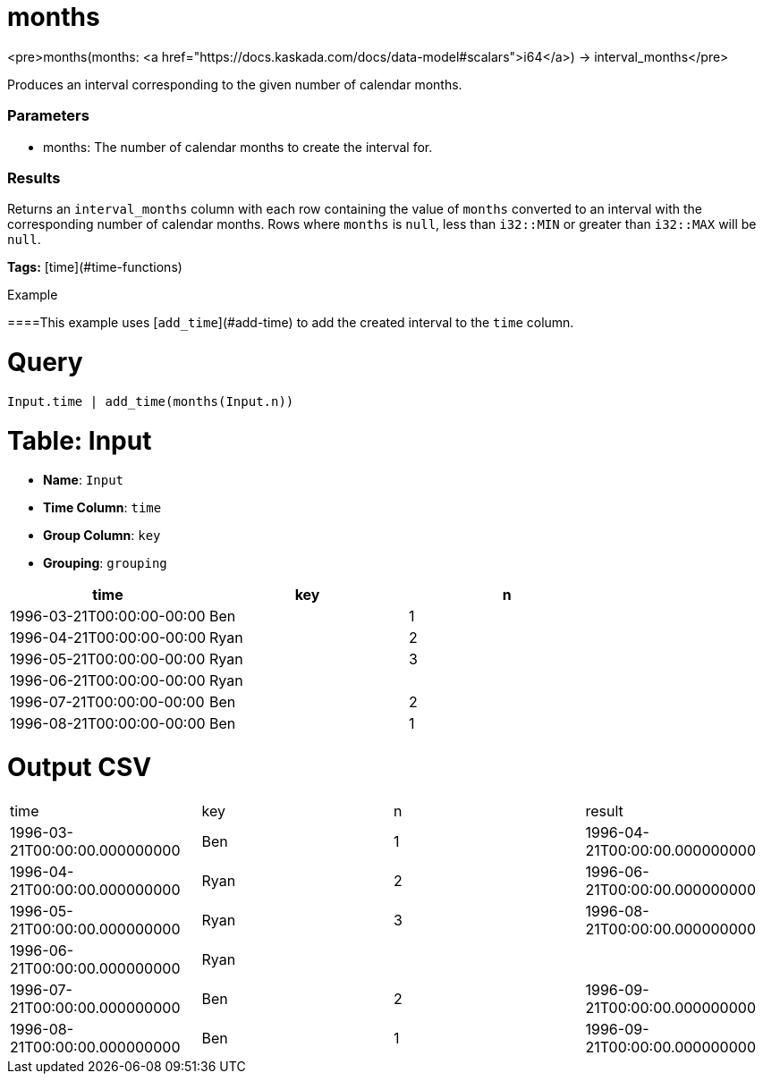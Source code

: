 = months

<pre>months(months: <a href="https://docs.kaskada.com/docs/data-model#scalars">i64</a>) -> interval_months</pre>

Produces an interval corresponding to the given number of calendar months.

### Parameters
* months: The number of calendar months to create the interval for.

### Results
Returns an `interval_months` column with each row containing the
value of `months` converted to an interval with the corresponding
number of calendar months. Rows where `months` is `null`, less than
`i32::MIN` or greater than `i32::MAX` will be `null`.

**Tags:** [time](#time-functions)

.Example

====This example uses [`add_time`](#add-time) to add the created
interval to the `time` column.

= Query
```
Input.time | add_time(months(Input.n))
```

= Table: Input

* **Name**: `Input`
* **Time Column**: `time`
* **Group Column**: `key`
* **Grouping**: `grouping`

[%header,format=csv]
|===
time,key,n
1996-03-21T00:00:00-00:00,Ben,1
1996-04-21T00:00:00-00:00,Ryan,2
1996-05-21T00:00:00-00:00,Ryan,3
1996-06-21T00:00:00-00:00,Ryan,
1996-07-21T00:00:00-00:00,Ben,2
1996-08-21T00:00:00-00:00,Ben,1

|===


= Output CSV
[header,format=csv]
|===
time,key,n,result
1996-03-21T00:00:00.000000000,Ben,1,1996-04-21T00:00:00.000000000
1996-04-21T00:00:00.000000000,Ryan,2,1996-06-21T00:00:00.000000000
1996-05-21T00:00:00.000000000,Ryan,3,1996-08-21T00:00:00.000000000
1996-06-21T00:00:00.000000000,Ryan,,
1996-07-21T00:00:00.000000000,Ben,2,1996-09-21T00:00:00.000000000
1996-08-21T00:00:00.000000000,Ben,1,1996-09-21T00:00:00.000000000

|===

====


